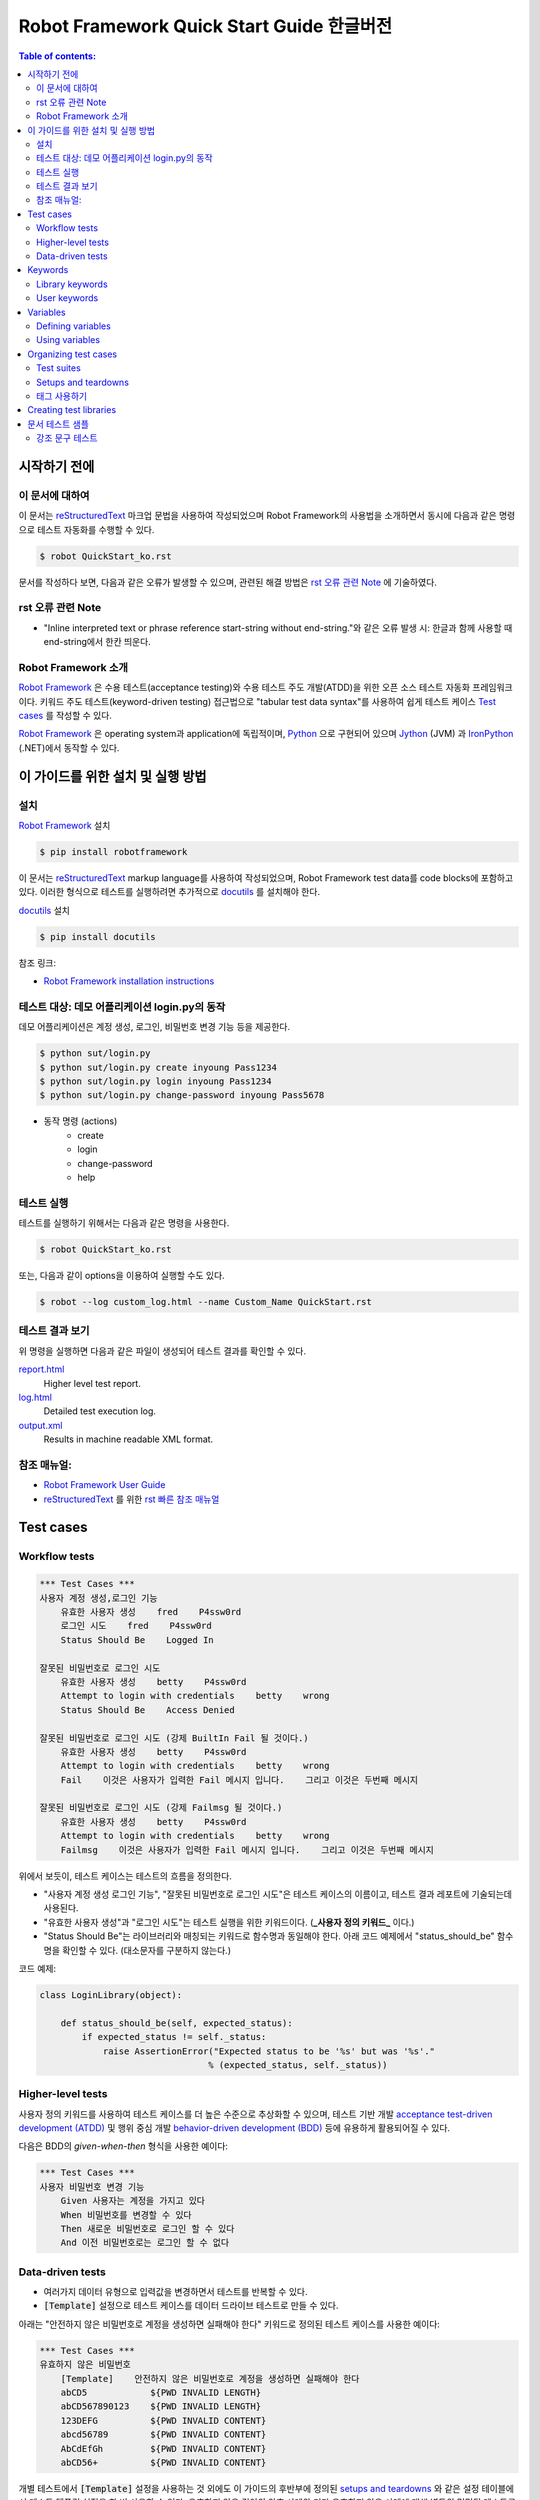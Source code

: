 .. default-role:: code

============================================
  Robot Framework Quick Start Guide 한글버전
============================================

.. contents:: Table of contents:
   :local:
   :depth: 2


시작하기 전에
=============

이 문서에 대하여
----------------

이 문서는 reStructuredText_ 마크업 문법을 사용하여 작성되었으며
Robot Framework의 사용법을 소개하면서 동시에 다음과 같은 명령으로
테스트 자동화를 수행할 수 있다.

.. code:: shell

    $ robot QuickStart_ko.rst

문서를 작성하다 보면, 다음과 같은 오류가 발생할 수 있으며,
관련된 해결 방법은 `rst 오류 관련 Note`_ 에 기술하였다.

rst 오류 관련 Note
------------------

- "Inline interpreted text or phrase reference start-string without end-string."와 같은 오류 발생 시:
  한글과 함께 사용할 때 end-string에서 한칸 띄운다.


Robot Framework 소개
--------------------

`Robot Framework`_ 은 수용 테스트(acceptance testing)와 수용 테스트 주도 개발(ATDD)을 위한
오픈 소스 테스트 자동화 프레임워크이다.
키워드 주도 테스트(keyword-driven testing) 접근법으로 "tabular test data syntax"를 사용하여
쉽게 테스트 케이스 `Test cases`_ 를 작성할 수 있다.

`Robot Framework`_ 은 operating system과 application에 독립적이며,
`Python <http://python.org>`_ 으로 구현되어 있으며
`Jython <http://jython.org>`_ (JVM) 과 `IronPython <http://ironpython.net>`_ (.NET)에서
동작할 수 있다.

.. _Robot Framework: http://robotframework.org


이 가이드를 위한 설치 및 실행 방법
==================================

설치
-------------

`Robot Framework`_ 설치

.. code:: shell

    $ pip install robotframework

이 문서는 reStructuredText_ markup language를 사용하여 작성되었으며,
Robot Framework test data를 code blocks에 포함하고 있다.
이러한 형식으로 테스트를 실행하려면 추가적으로 `docutils`_ 를 설치해야 한다.

`docutils`_ 설치

.. code:: shell

    $ pip install docutils


참조 링크:

- `Robot Framework installation instructions`_

.. _docutils: https://pypi.python.org/pypi/docutils
.. _`Robot Framework installation instructions`:
   https://github.com/robotframework/robotframework/blob/master/INSTALL.rst


테스트 대상: 데모 어플리케이션 login.py의 동작
----------------------------------------------

데모 어플리케이션은 계정 생성, 로그인, 비밀번호 변경 기능 등을 제공한다.

.. code:: shell

    $ python sut/login.py
    $ python sut/login.py create inyoung Pass1234
    $ python sut/login.py login inyoung Pass1234
    $ python sut/login.py change-password inyoung Pass5678

* 동작 명령 (actions)
    - create
    - login
    - change-password
    - help


테스트 실행
-------------

테스트를 실행하기 위해서는 다음과 같은 명령을 사용한다.

.. code:: console

    $ robot QuickStart_ko.rst

또는, 다음과 같이 options을 이용하여 실행할 수도 있다.    

.. code:: console

    $ robot --log custom_log.html --name Custom_Name QuickStart.rst


테스트 결과 보기
-------------------

위 명령을 실행하면 다음과 같은 파일이 생성되어 테스트 결과를 확인할 수 있다.

`report.html <http://robotframework.org/QuickStartGuide/report.html>`__
    Higher level test report.
`log.html <http://robotframework.org/QuickStartGuide/log.html>`__
    Detailed test execution log.
`output.xml <http://robotframework.org/QuickStartGuide/output.xml>`__
    Results in machine readable XML format.


참조 매뉴얼:
------------
- `Robot Framework User Guide`_
- `reStructuredText`_ 를 위한 `rst 빠른 참조 매뉴얼`_

.. _Robot Framework User Guide: http://robotframework.org/robotframework/latest/RobotFrameworkUserGuide.html
.. _reStructuredText: https://docutils.sourceforge.io/rst.html
.. _rst 빠른 참조 매뉴얼: https://docutils.sourceforge.io/docs/user/rst/quickref.html


Test cases
==========

Workflow tests
--------------

.. code:: robotframework

    *** Test Cases ***
    사용자 계정 생성,로그인 기능
        유효한 사용자 생성    fred    P4ssw0rd
        로그인 시도    fred    P4ssw0rd
        Status Should Be    Logged In

    잘못된 비밀번호로 로그인 시도
        유효한 사용자 생성    betty    P4ssw0rd
        Attempt to login with credentials    betty    wrong
        Status Should Be    Access Denied

    잘못된 비밀번호로 로그인 시도 (강제 BuiltIn Fail 될 것이다.)
        유효한 사용자 생성    betty    P4ssw0rd
        Attempt to login with credentials    betty    wrong
        Fail    이것은 사용자가 입력한 Fail 메시지 입니다.    그리고 이것은 두번째 메시지

    잘못된 비밀번호로 로그인 시도 (강제 Failmsg 될 것이다.)
        유효한 사용자 생성    betty    P4ssw0rd
        Attempt to login with credentials    betty    wrong
        Failmsg    이것은 사용자가 입력한 Fail 메시지 입니다.    그리고 이것은 두번째 메시지


위에서 보듯이, 테스트 케이스는 테스트의 흐름을 정의한다.

- "사용자 계정 생성 로그인 기능", "잘못된 비밀번호로 로그인 시도"은 테스트 케이스의 이름이고,
  테스트 결과 레포트에 기술되는데 사용된다.
- "유효한 사용자 생성"과 "로그인 시도"는 테스트 실행을 위한 키워드이다. (**_사용자 정의 키워드_** 이다.)
- "Status Should Be"는 라이브러리와 매칭되는 키워드로 함수명과 동일해야 한다.
  아래 코드 예제에서 "status_should_be" 함수명을 확인할 수 있다. (대소문자를 구분하지 않는다.)

코드 예제:

.. code:: python

    class LoginLibrary(object):

        def status_should_be(self, expected_status):
            if expected_status != self._status:
                raise AssertionError("Expected status to be '%s' but was '%s'."
                                    % (expected_status, self._status))


Higher-level tests
------------------

사용자 정의 키워드를 사용하여 테스트 케이스를 더 높은 수준으로 추상화할 수 있으며,
테스트 기반 개발 `acceptance test-driven development (ATDD)`__ 및
행위 중심 개발 `behavior-driven development (BDD)`__ 등에 유용하게 활용되어질 수 있다.

다음은 BDD의 *given-when-then* 형식을 사용한 예이다:

.. code:: robotframework

    *** Test Cases ***
    사용자 비밀번호 변경 기능
        Given 사용자는 계정을 가지고 있다
        When 비밀번호를 변경할 수 있다
        Then 새로운 비밀번호로 로그인 할 수 있다
        And 이전 비밀번호로는 로그인 할 수 없다

__ http://en.wikipedia.org/wiki/Acceptance_test-driven_development
__ http://en.wikipedia.org/wiki/Behavior_driven_development


Data-driven tests
-----------------

- 여러가지 데이터 유형으로 입력값을 변경하면서 테스트를 반복할 수 있다.
- `[Template]` 설정으로 테스트 케이스를 데이터 드라이브 테스트로 만들 수 있다.

아래는 "안전하지 않은 비밀번호로 계정을 생성하면 실패해야 한다" 키워드로 정의된
테스트 케이스를 사용한 예이다:

.. code:: robotframework

    *** Test Cases ***
    유효하지 않은 비밀번호
        [Template]    안전하지 않은 비밀번호로 계정을 생성하면 실패해야 한다
        abCD5            ${PWD INVALID LENGTH}
        abCD567890123    ${PWD INVALID LENGTH}
        123DEFG          ${PWD INVALID CONTENT}
        abcd56789        ${PWD INVALID CONTENT}
        AbCdEfGh         ${PWD INVALID CONTENT}
        abCD56+          ${PWD INVALID CONTENT}

개별 테스트에서 `[Template]` 설정을 사용하는 것 외에도 이 가이드의 후반부에 정의된
`setups and teardowns`_ 와 같은 설정 테이블에서 테스트 템플릿 설정을 한 번 사용할 수 있다.
유효하지 않은 길이의 암호 사례와 기타 유효하지 않은 사례에 대해 별도의 명명된 테스트를
쉽게 만들 수 있다. 그러나 템플릿이 이 파일의 다른 테스트에도 적용되기 때문에
해당 테스트를 별도의 파일로 옮겨야 한다.

- `${PWD INVALID LENGTH}`, `${PWD INVALID CONTENT}` 는 variables_ 에 정의된 변수이다.


Keywords
========

Robot Framework에서 테스트 케이스는 키워드를 사용하여 테스트의 흐름을 정의한다.
키워드는 "라이브러리에서 가져온 키워드" `Library keywords`_ 또는
"사용자 정의 키워드" `user keywords`_ 일 것이다.

Library keywords
----------------

가장 하위 키워드는 표준 프로그래밍 언어로 구현된 "테스트 라이브러리"에 정의되어 있으며,
"표준 라이브러리", "외부 라이브러리" 및 "사용자 정의 라이브러리"로 나눌 수 있다.

- `*** Settings ***` 섹션 `Library` 를 사용하여 정의한다.
- "표준 라이브러리" `Standard libraries`_ 는 
  `OperatingSystem`_, `Screenshot` and `BuiltIn` 등이 있으며,
- "외부 라이브러리"는 예를 들어 웹을 테스트하기 위한 `Selenium2Library`_ 가 있는데
  이는 별도로 설치해야 한다.
- 그리고 "사용자 정의 라이브러리"는 `create custom test libraries`__ 와 같이 구현하고
  `Library` 설정을 사용하여 import 한 후 사용할 수 있다.

이 가이드에서는 `OperatingSystem`_ 라이브러리 (`Remove File` 등을 위해)와,
`LoginLibrary` 라이브러리 (`Attempt to login with credentials` 등을 위해)를 import 한다.

아래는 `OperatingSystem` 라이브러리와 `LoginLibrary` 라이브러리를 import 하는 예이다:

.. code:: robotframework

    *** Settings ***
    Library           OperatingSystem
    Library           lib/LoginLibrary.py

.. _Standard libraries: http://robotframework.org/robotframework/#standard-libraries
.. _Selenium2Library: https://github.com/rtomac/robotframework-selenium2library/#readme
.. _OperatingSystem: http://robotframework.org/robotframework/latest/libraries/OperatingSystem.html
__ `Creating test libraries`_

User keywords
-------------

- 위에서 사용된 상위 키워드들은 아래의 키워드 테이블에 정의되어 있는 것들이다.
- *user-defined keywords* 또는 줄여서 *user keywords* 라고 명칭한다.
- `*** keywords ***` 섹션에 정의한다.
- `Test cases`_ 를 정의하듯이 상위 수준의 키워드를 만들 수 있다.
- 입력값은 `[Arguments]` 설정을 사용하여 정의한다.
- 아래 keywords에서 "Remove file", "Create user", "Status should be",
  "Attempt to login with credentials"는 하위 키워드들로 `Library keywords`_ 이다.

.. code:: robotframework

    *** Keywords ***
    로그인 데이터 파일 삭제
        Remove file    ${DATABASE FILE}

    유효한 사용자 생성
        [Arguments]    ${username}    ${password}
        Create user    ${username}    ${password}
        Status should be    SUCCESS

    안전하지 않은 비밀번호로 계정을 생성하면 실패해야 한다
        [Arguments]    ${password}    ${error}
        Create user    example    ${password}
        Status should be    Creating user failed: ${error}

    로그인 시도
        [Arguments]    ${username}    ${password}
        Attempt to login with credentials    ${username}    ${password}
        Status should be    Logged In

    # 아래의 keywords는 higher-level tests에 사용된다.
    # given/when/then/and 에 사용된다.

    사용자는 계정을 가지고 있다
        유효한 사용자 생성    ${USERNAME}    ${PASSWORD}

    비밀번호를 변경할 수 있다
        Change password     ${USERNAME}    ${PASSWORD}    ${NEW PASSWORD}
        Status should be    SUCCESS

    새로운 비밀번호로 로그인 할 수 있다
        로그인 시도    ${USERNAME}    ${NEW PASSWORD}

    이전 비밀번호로는 로그인 할 수 없다
        Attempt to login with credentials    ${USERNAME}    ${PASSWORD}
        Status should be    Access Denied


Variables
=========

Defining variables
------------------

- 일반적으로 변경될 수 있는 테스트에 사용되는 모든 데이터는 변수로 정의하는 것이 가장 좋다.

다음은 위 테스트에서 사용되는 변수들을 정의한 것이다:

.. code:: robotframework

    *** Variables ***
    ${USERNAME}               janedoe
    ${PASSWORD}               J4n3D0e
    ${NEW PASSWORD}           e0D3n4J
    ${DATABASE FILE}          ${TEMPDIR}${/}robotframework-quickstart-db.txt
    ${PWD INVALID LENGTH}     Password must be 7-12 characters long
    ${PWD INVALID CONTENT}    Password must be a combination of lowercase and uppercase letters and numbers

변수는 테스트 실행 시에 command line에서 변경할 수 있다.

예:

.. code:: console

    $ pybot --variable USERNAME:johndoe --variable PASSWORD:J0hnD0e QuickStart_ko.rst

또한 Robot Framework 은 항상 사용할 수 있는 `${TEMPDIR}` 와 `${/}` 같은
내장 변수 `Built-in variables`__ 를 제공한다.

__ https://robotframework.org/robotframework/latest/RobotFrameworkUserGuide.html#built-in-variables


Using variables
---------------

- 테스트 데이터의 대부분의 위치에서 변수를 사용할 수 있다.
- 변수는 대부분의 키워드의 인자로 사용된다.
- 반환값을 변수에 할당하고 다시 사용할 수도 있다. 예를 들어,
  `Database Should Contain` 에서 "Get File" 키워드 ( `Library keywords`_ 참조 ) 는 `${database}` 변수에
  데이터베이스 내용을 설정하고,
  `BuiltIn`_ 키워드인 `Should Contain` 를 사용하여 내용을 확인한다.
  라이브러리 키워드와 사용자 키워드 모두 반환값을 가질 수 있다.
- `[Tags]` 는 `태그 사용하기`_ 에서 설명한다.

.. _User keyword: `User keywords`_
.. _BuiltIn: `Standard libraries`_

.. code:: robotframework

    *** Test Cases ***
    User status is stored in database
        [Tags]    variables    database
        유효한 사용자 생성    ${USERNAME}    ${PASSWORD}
        Database Should Contain    ${USERNAME}    ${PASSWORD}    Inactive
        로그인 시도    ${USERNAME}    ${PASSWORD}
        Database Should Contain    ${USERNAME}    ${PASSWORD}    Active

    *** Keywords ***
    Database Should Contain
        [Arguments]    ${username}    ${password}    ${status}
        ${database} =     Get File    ${DATABASE FILE}
        Should Contain    ${database}    ${username}\t${password}\t${status}\n


Organizing test cases
=====================

Test suites
-----------

Test cases 의 집합을 *test suite* 라고 한다.
보통 하나의 파일에 `Test cases`_ 들을 기술하면 파일명이 Test suite의 이름이 된다.
이 가이드의 Test suites 명은 파일명인 `QuickStart_ko` 이다.

또한 여러 파일과 디렉토리 구조를 사용하여 `Test suites`_ 구성할 수 있는데,
다음은 구성의 한 예이다:

.. code:: console

    My Test Suite
    ├── Login Tests
    │   ├── Login Test 1.robot
    │   ├── Login Test 2.robot
    │   └── ...
    ├── User Tests
    │   ├── User Creation Test.robot
    │   ├── User Management Test.robot
    │   └── ...
    ├── Product Tests
    │   ├── Product Creation Test.robot
    │   ├── Product Management Test.robot
    │   └── ...
    ├── ...
    └── Common Resources
        ├── Resource 1.robot
        ├── Resource 2.robot
        └── ...

위 예에서

- Common Resources 디렉토리는 `Library`_ 등을 포함할 수 있다.

.. _Library: `Creating test libraries`_


Setups and teardowns
--------------------

각 테스트 전후에 특정 키워드 액션이 실행되도록 설정할 수 있다.

테스트 전체에 적용되도록 하기 위해서

- `*** Settings ***` 섹션에 기술한다.
- 각 `Test cases`_ 전 또는 후에 실행되도록 하려면 `Test Setup` 과 `Test Teardown` 을
- 전체 `Test suites`_ 전 또는 후에 실행되도록 하려면 `Suite Setup` 과 `Suite Teardown` 로 기술한다.

각 `Test cases`_ 안에

- `[Setup]` 과 `[Teardown]` 을 사용하여 특정 키워드를 실행하도록 설정할 수 있다.
  이는 `data-driven tests`_ 에서 `[Template]` 을 사용하는 것과 같이 기술한다.

이 가이드의 테스트에서는 각 테스트가 실행된 후에 데이터베이스를 비우도록 설정한다:

.. code:: robotframework

    *** Settings ***
    Suite Setup       로그인 데이터 파일 삭제
    Test Teardown     로그인 데이터 파일 삭제


태그 사용하기
--------------

각 테스트 마다 또는 전체 테스트에 메타 정보로 사용하기 위한 태그를 설정할 수 있다.

각 테스트마다 안에 태그를 설정하려면 `[Tags]` 를 사용한다.
예를 들어, 이전의 Test case의 `User status is stored in database`__ 테스트는
`variables` 와 `database` 라는 두 개의 태그를 가진다.

파일안의 전체 테스트에 태그를 설정하려면
`*** Settings ***` 섹션에 `Force Tags` 와 `Default Tags` 를 사용하여 설정한다.

__ `Using variables`_

.. code:: robotframework

    *** Settings ***
    Force Tags        quickstart
    Default Tags      example    smoke

태그는 보고서와 같은 다양한 곳에서 다양한 용도로 사용되어 질 수 있으며,
테스트를 실행할 때 어떤 테스트를 실행할지 선택하는 데에도 사용된다.

예를 들어 다음과 같이 실행할 수 있다:

.. code:: console

    $ robot --include smoke QuickStart.rst
    $ robot --exclude database QuickStart.rst


Creating test libraries
=======================

- 본 가이드의 테스트를 위해서는 `LoginLibrary` 라는 테스트 라이브러리가 필요하다.
- 이 라이브러리는 `Python`_ 으로 작성되었으며, `<lib/LoginLibrary.py>`_ 에 위치하고 있다.
- 라이브러리의 설정은 `Library keywords`_ 에서 확인할 수 있다.
- 테스트 케이스에서 실행하기 위한 키워드와 라이브러리 함수의 매핑은 이름으로 이루어지며,
  예를 들어 `Create User` 키워드는 `create_user` 함수에 매핑된다.

다음은 `LoginLibrary` 라이브러리의 코드이다:

.. code:: python

    import os.path
    import subprocess
    import sys


    class LoginLibrary(object):

        def __init__(self):
            self._sut_path = os.path.join(os.path.dirname(__file__),
                                          '..', 'sut', 'login.py')
            self._status = ''

        def create_user(self, username, password):
            self._run_command('create', username, password)

        def change_password(self, username, old_pwd, new_pwd):
            self._run_command('change-password', username, old_pwd, new_pwd)

        def attempt_to_login_with_credentials(self, username, password):
            self._run_command('login', username, password)

        def status_should_be(self, expected_status):
            if expected_status != self._status:
                raise AssertionError("Expected status to be '%s' but was '%s'."
                                     % (expected_status, self._status))

        def failmsg(self, msg, msg2):
            raise AssertionError("강제로 FAIL 그리고 메시지는: '%s', '%s'."
                                     % (msg, msg2))


        def _run_command(self, command, *args):
            command = [sys.executable, self._sut_path, command] + list(args)
            process = subprocess.Popen(command, stdout=subprocess.PIPE,
                                       stderr=subprocess.STDOUT)
            self._status = process.communicate()[0].strip()


문서 테스트 샘플
=========================

강조 문구 테스트
-------------------

그리고 다음과 같은 테스트가 필요하다. (*TODO:* 테스트 작성 구현)

그리고 다음과 같은 테스트가 필요하다. (TODO:* 테스트 작성 구현)

그리고 다음과 같은 테스트가 필요하다. (TODO: * 테스트 작성 구현)

그리고 다음과 같은 테스트가 필요하다. (_TODO:_ 테스트 작성 구현)

그리고 다음과 같은 테스트가 필요하다. (__TODO:__ 테스트 작성 구현)

그리고 다음과 같은 테스트가 필요하다. (**TODO:** 테스트 작성 구현)

그리고 다음과 같은 테스트가 필요하다. (***TODO:*** 테스트 작성 구현)

그리고 다음과 같은 테스트가 필요하다. (`TODO:` 테스트 작성 구현)

그리고 다음과 같은 테스트가 필요하다. (``TODO:`` 테스트 작성 구현)

그리고 다음과 같은 테스트가 필요하다. (```TODO:``` 테스트 작성 구현)

그리고 다음과 같은 테스트가 필요하다. (`*TODO:*` 테스트 작성 구현)
